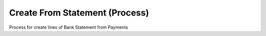 
.. _functional-guide/process/sbp_createfromstatement:

===============================
Create From Statement (Process)
===============================

Process for create lines of Bank Statement from Payments
